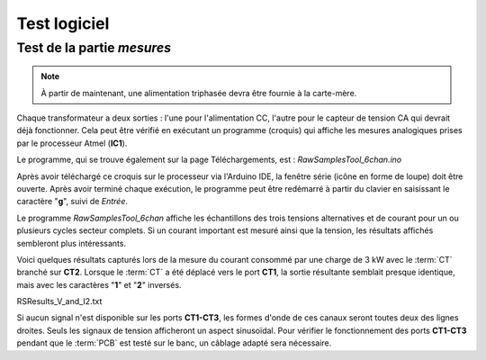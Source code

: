 .. _test-logiciel-tri:

Test logiciel
-------------

Test de la partie *mesures*
^^^^^^^^^^^^^^^^^^^^^^^^^^^

.. note::
   À partir de maintenant, une alimentation triphasée devra être fournie à la carte-mère.

Chaque transformateur a deux sorties : l'une pour l'alimentation CC, l'autre pour le capteur de tension CA qui devrait déjà fonctionner.
Cela peut être vérifié en exécutant un programme (croquis) qui affiche les mesures analogiques prises par le processeur Atmel (**IC1**).

Le programme, qui se trouve également sur la page Téléchargements, est : *RawSamplesTool_6chan.ino*

Après avoir téléchargé ce croquis sur le processeur via l'Arduino IDE, la fenêtre série (icône en forme de loupe) doit être ouverte.
Après avoir terminé chaque exécution, le programme peut être redémarré à partir du clavier en saisissant le caractère "**g**", suivi de *Entrée*.

Le programme *RawSamplesTool_6chan* affiche les échantillons des trois tensions alternatives et de courant pour un ou plusieurs cycles secteur complets.
Si un courant important est mesuré ainsi que la tension, les résultats affichés sembleront plus intéressants.

Voici quelques résultats capturés lors de la mesure du courant consommé par une charge de 3 kW avec le :term:`CT` branché sur **CT2**.
Lorsque le :term:`CT` a été déplacé vers le port **CT1**, la sortie résultante semblait presque identique, mais avec les caractères "**1**" et "**2**" inversés.

RSResults_V_and_I2.txt

Si aucun signal n'est disponible sur les ports **CT1-CT3**, les formes d'onde de ces canaux seront toutes deux des lignes droites.
Seuls les signaux de tension afficheront un aspect sinusoïdal.
Pour vérifier le fonctionnement des ports **CT1-CT3** pendant que le :term:`PCB` est testé sur le banc, un câblage adapté sera nécessaire.
